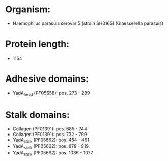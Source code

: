 * Organism:
- Haemophilus parasuis serovar 5 (strain SH0165) (Glaesserella parasuis)
* Protein length:
- 1154
* Adhesive domains:
- YadA_head (PF05658): pos. 273 - 299
* Stalk domains:
- Collagen (PF01391): pos. 685 - 744
- Collagen (PF01391): pos. 732 - 799
- YadA_stalk (PF05662): pos. 454 - 491
- YadA_stalk (PF05662): pos. 878 - 919
- YadA_stalk (PF05662): pos. 1036 - 1077


